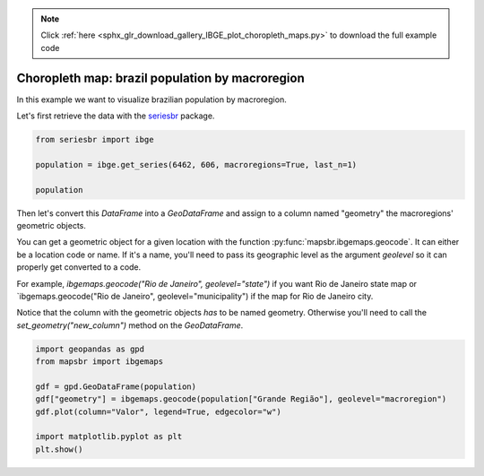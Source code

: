 .. note::
    :class: sphx-glr-download-link-note

    Click :ref:`here <sphx_glr_download_gallery_IBGE_plot_choropleth_maps.py>` to download the full example code
.. rst-class:: sphx-glr-example-title

.. _sphx_glr_gallery_IBGE_plot_choropleth_maps.py:


Choropleth map: brazil population by macroregion
================================================

In this example we want to visualize brazilian population
by macroregion.

Let's first retrieve the data with the `seriesbr <seriesbr.readthedocs.io>`_ package.


.. code-block:: default

    from seriesbr import ibge

    population = ibge.get_series(6462, 606, macroregions=True, last_n=1)

    population






.. only:: builder_html

    .. raw:: html

        <div>
        <style scoped>
            .dataframe tbody tr th:only-of-type {
                vertical-align: middle;
            }

            .dataframe tbody tr th {
                vertical-align: top;
            }

            .dataframe thead th {
                text-align: right;
            }
        </style>
        <table border="1" class="dataframe">
          <thead>
            <tr style="text-align: right;">
              <th></th>
              <th>Grande Região (Código)</th>
              <th>Grande Região</th>
              <th>Trimestre</th>
              <th>Variável (Código)</th>
              <th>Variável</th>
              <th>Valor</th>
            </tr>
            <tr>
              <th>Date</th>
              <th></th>
              <th></th>
              <th></th>
              <th></th>
              <th></th>
              <th></th>
            </tr>
          </thead>
          <tbody>
            <tr>
              <th>2019-03-01</th>
              <td>1</td>
              <td>Norte</td>
              <td>3º trimestre 2019</td>
              <td>606</td>
              <td>População</td>
              <td>18138</td>
            </tr>
            <tr>
              <th>2019-03-01</th>
              <td>2</td>
              <td>Nordeste</td>
              <td>3º trimestre 2019</td>
              <td>606</td>
              <td>População</td>
              <td>56967</td>
            </tr>
            <tr>
              <th>2019-03-01</th>
              <td>3</td>
              <td>Sudeste</td>
              <td>3º trimestre 2019</td>
              <td>606</td>
              <td>População</td>
              <td>88423</td>
            </tr>
            <tr>
              <th>2019-03-01</th>
              <td>4</td>
              <td>Sul</td>
              <td>3º trimestre 2019</td>
              <td>606</td>
              <td>População</td>
              <td>29955</td>
            </tr>
            <tr>
              <th>2019-03-01</th>
              <td>5</td>
              <td>Centro-Oeste</td>
              <td>3º trimestre 2019</td>
              <td>606</td>
              <td>População</td>
              <td>16196</td>
            </tr>
          </tbody>
        </table>
        </div>
        <br />
        <br />

Then let's convert this `DataFrame` into a `GeoDataFrame` and assign
to a column named "geometry" the macroregions' geometric objects.

You can get a geometric object for a given location with the function 
:py:func:`mapsbr.ibgemaps.geocode`. It can either be a location code or name. If
it's a name, you'll need to pass its geographic level as the argument `geolevel` so
it can properly get converted to a code.

For example, `ibgemaps.geocode("Rio de Janeiro", geolevel="state")` if you want Rio
de Janeiro state map or `ibgemaps.geocode("Rio de Janeiro", geolevel="municipality") if
the map for Rio de Janeiro city.

Notice that the column with the geometric objects *has* to be named geometry. Otherwise
you'll need to call the `set_geometry("new_column")` method on the `GeoDataFrame`.


.. code-block:: default


    import geopandas as gpd
    from mapsbr import ibgemaps

    gdf = gpd.GeoDataFrame(population)
    gdf["geometry"] = ibgemaps.geocode(population["Grande Região"], geolevel="macroregion")
    gdf.plot(column="Valor", legend=True, edgecolor="w")

    import matplotlib.pyplot as plt
    plt.show()



.. image:: /gallery/IBGE/images/sphx_glr_plot_choropleth_maps_001.png
    :class: sphx-glr-single-img


.. rst-class:: sphx-glr-script-out

 Out:

 .. code-block:: none

    /home/phelipe/Projetos/mapsbr/docs/source/examples/IBGE/plot_choropleth_maps.py:42: UserWarning: Matplotlib is currently using agg, which is a non-GUI backend, so cannot show the figure.
      plt.show()





.. rst-class:: sphx-glr-timing

   **Total running time of the script:** ( 0 minutes  3.712 seconds)


.. _sphx_glr_download_gallery_IBGE_plot_choropleth_maps.py:


.. only :: html

 .. container:: sphx-glr-footer
    :class: sphx-glr-footer-example



  .. container:: sphx-glr-download

     :download:`Download Python source code: plot_choropleth_maps.py <plot_choropleth_maps.py>`



  .. container:: sphx-glr-download

     :download:`Download Jupyter notebook: plot_choropleth_maps.ipynb <plot_choropleth_maps.ipynb>`


.. only:: html

 .. rst-class:: sphx-glr-signature

    `Gallery generated by Sphinx-Gallery <https://sphinx-gallery.github.io>`_
